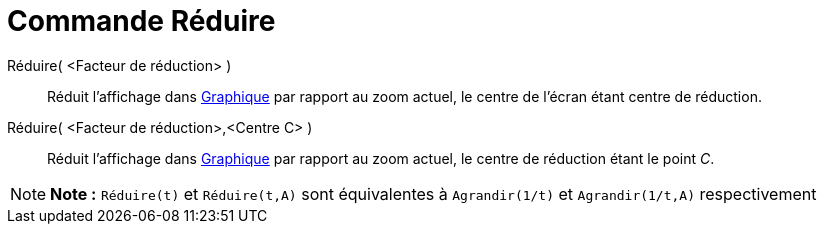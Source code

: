 = Commande Réduire
:page-en: commands/ZoomOut_Command
ifdef::env-github[:imagesdir: /fr/modules/ROOT/assets/images]

Réduire( <Facteur de réduction> )::
  Réduit l'affichage dans xref:/Graphique.adoc[Graphique] par rapport au zoom actuel, le centre de l'écran étant centre
  de réduction.

Réduire( <Facteur de réduction>,<Centre C> )::
  Réduit l'affichage dans xref:/Graphique.adoc[Graphique] par rapport au zoom actuel, le centre de réduction étant le
  point _C_.

[NOTE]
====

*Note :* `++Réduire(t)++` et `++Réduire(t,A)++` sont équivalentes à `++Agrandir(1/t)++` et `++Agrandir(1/t,A)++`
respectivement

====
